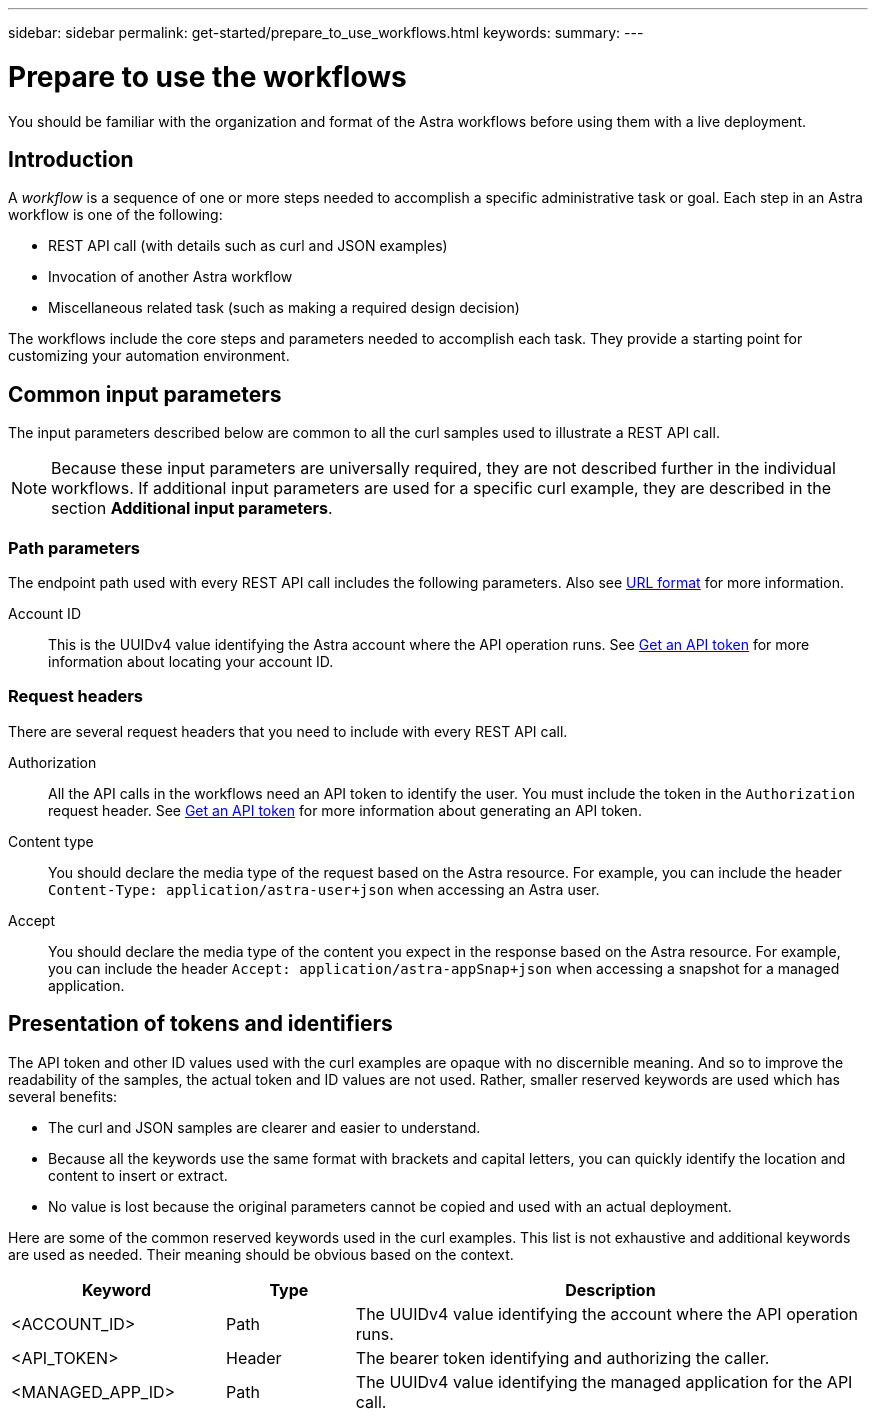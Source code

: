 ---
sidebar: sidebar
permalink: get-started/prepare_to_use_workflows.html
keywords:
summary:
---

= Prepare to use the workflows
:hardbreaks:
:nofooter:
:icons: font
:linkattrs:
:imagesdir: ./media/

[.lead]
You should be familiar with the organization and format of the Astra workflows before using them with a live deployment.

== Introduction

A _workflow_ is a sequence of one or more steps needed to accomplish a specific administrative task or goal. Each step in an Astra workflow is one of the following:

* REST API call (with details such as curl and JSON examples)
* Invocation of another Astra workflow
* Miscellaneous related task (such as making a required design decision)

The workflows include the core steps and parameters needed to accomplish each task. They provide a starting point for customizing your automation environment.

== Common input parameters

The input parameters described below are common to all the curl samples used to illustrate a REST API call.

[NOTE]
Because these input parameters are universally required, they are not described further in the individual workflows. If additional input parameters are used for a specific curl example, they are described in the section *Additional input parameters*.

=== Path parameters

The endpoint path used with every REST API call includes the following parameters. Also see link:../rest-core/url_format.html[URL format] for more information.

Account ID::
This is the UUIDv4 value identifying the Astra account where the API operation runs. See link:../get-started/get_api_token.html[Get an API token] for more information about locating your account ID.

=== Request headers

There are several request headers that you need to include with every REST API call.

Authorization::
All the API calls in the workflows need an API token to identify the user. You must include the token in the `Authorization` request header. See link:../get-started/get_api_token.html[Get an API token] for more information about generating an API token.

Content type::
You should declare the media type of the request based on the Astra resource. For example, you can include the header `Content-Type: application/astra-user+json` when accessing an Astra user.

Accept::
You should declare the media type of the content you expect in the response based on the Astra resource. For example, you can include the header `Accept: application/astra-appSnap+json` when accessing a snapshot for a managed application.

== Presentation of tokens and identifiers

The API token and other ID values used with the curl examples are opaque with no discernible meaning. And so to improve the readability of the samples, the actual token and ID values are not used. Rather, smaller reserved keywords are used which has several benefits:

* The curl and JSON samples are clearer and easier to understand.
* Because all the keywords use the same format with brackets and capital letters, you can quickly identify the location and content to insert or extract.
* No value is lost because the original parameters cannot be copied and used with an actual deployment.

Here are some of the common reserved keywords used in the curl examples. This list is not exhaustive and additional keywords are used as needed. Their meaning should be obvious based on the context.

[cols="25,15,60"*,options="header"]
|===
|Keyword
|Type
|Description
|<ACCOUNT_ID>
|Path
|The UUIDv4 value identifying the account where the API operation runs.
|<API_TOKEN>
|Header
|The bearer token identifying and authorizing the caller.
|<MANAGED_APP_ID>
|Path
|The UUIDv4 value identifying the managed application for the API call.
|===
